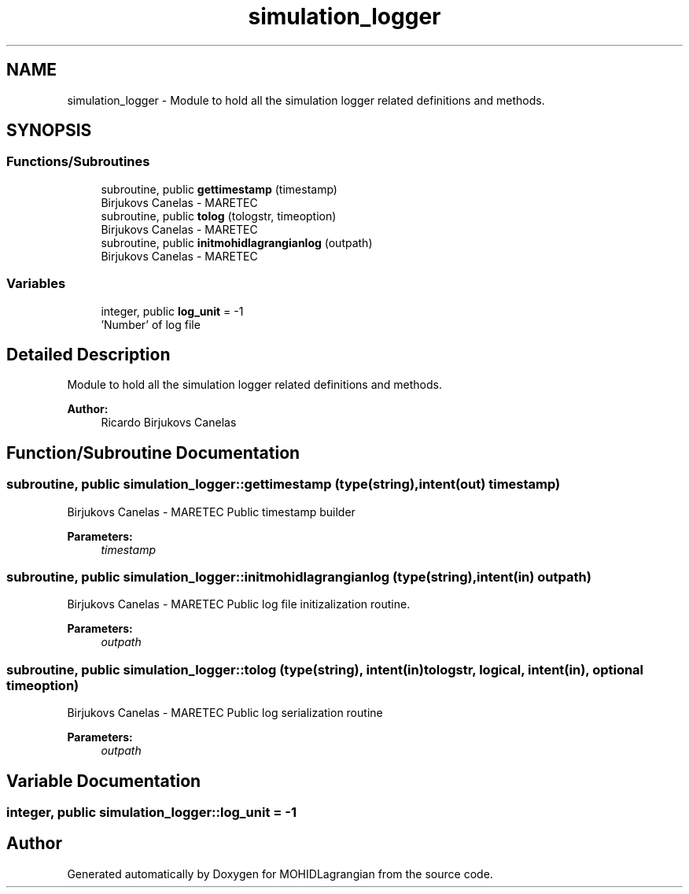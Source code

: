.TH "simulation_logger" 3 "Wed May 2 2018" "Version 0.01" "MOHIDLagrangian" \" -*- nroff -*-
.ad l
.nh
.SH NAME
simulation_logger \- Module to hold all the simulation logger related definitions and methods\&.  

.SH SYNOPSIS
.br
.PP
.SS "Functions/Subroutines"

.in +1c
.ti -1c
.RI "subroutine, public \fBgettimestamp\fP (timestamp)"
.br
.RI "Birjukovs Canelas - MARETEC "
.ti -1c
.RI "subroutine, public \fBtolog\fP (tologstr, timeoption)"
.br
.RI "Birjukovs Canelas - MARETEC "
.ti -1c
.RI "subroutine, public \fBinitmohidlagrangianlog\fP (outpath)"
.br
.RI "Birjukovs Canelas - MARETEC "
.in -1c
.SS "Variables"

.in +1c
.ti -1c
.RI "integer, public \fBlog_unit\fP = \-1"
.br
.RI "'Number' of log file "
.in -1c
.SH "Detailed Description"
.PP 
Module to hold all the simulation logger related definitions and methods\&. 


.PP
\fBAuthor:\fP
.RS 4
Ricardo Birjukovs Canelas 
.RE
.PP

.SH "Function/Subroutine Documentation"
.PP 
.SS "subroutine, public simulation_logger::gettimestamp (type(string), intent(out) timestamp)"

.PP
Birjukovs Canelas - MARETEC Public timestamp builder 
.PP
\fBParameters:\fP
.RS 4
\fItimestamp\fP 
.RE
.PP

.SS "subroutine, public simulation_logger::initmohidlagrangianlog (type(string), intent(in) outpath)"

.PP
Birjukovs Canelas - MARETEC Public log file initizalization routine\&. 
.PP
\fBParameters:\fP
.RS 4
\fIoutpath\fP 
.RE
.PP

.SS "subroutine, public simulation_logger::tolog (type(string), intent(in) tologstr, logical, intent(in), optional timeoption)"

.PP
Birjukovs Canelas - MARETEC Public log serialization routine 
.PP
\fBParameters:\fP
.RS 4
\fIoutpath\fP 
.RE
.PP

.SH "Variable Documentation"
.PP 
.SS "integer, public simulation_logger::log_unit = \-1"

.PP
'Number' of log file 
.SH "Author"
.PP 
Generated automatically by Doxygen for MOHIDLagrangian from the source code\&.
